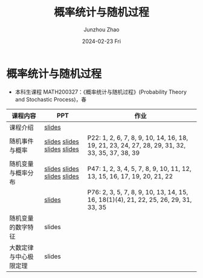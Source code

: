 #+TITLE:       概率统计与随机过程
#+AUTHOR:      Junzhou Zhao
#+DATE:        2024-02-23 Fri
#+URI:         /courses/stat
#+LANGUAGE:    en
#+OPTIONS:     H:3 num:nil toc:nil \n:nil ::t |:t ^:nil -:nil f:t *:t <:t

* 概率统计与随机过程
 - 本科生课程 MATH200327：《概率统计与随机过程》(Probability Theory and Stochastic
   Process)，春

#+ATTR_HTML: :style margin-left:auto; margin-right:auto; :rules all
|----------------------+-----------------------------+-----------------------------------------------------------------------------------------------|
| 课程内容             | PPT                         | 作业                                                                                          |
|----------------------+-----------------------------+-----------------------------------------------------------------------------------------------|
| 课程介绍             | [[file:../assets/slides/stat/Ch0.pdf][slides]]                      |                                                                                               |
| 随机事件与概率        | [[file:../assets/slides/stat/Ch1-1.pdf][slides]] [[file:../assets/slides/stat/Ch1-2.pdf][slides]] [[file:../assets/slides/stat/Ch1-3.pdf][slides]] [[file:../assets/slides/stat/Ch1-4.pdf][slides]] | P22: 1, 2, 6, 7, 8, 9, 10, 14, 16, 18, 19, 21, 23, 24, 27, 28, 29, 31, 32, 33, 35, 37, 38, 39 |
| 随机变量与概率分布    | [[file:../assets/slides/stat/Ch2-1.pdf][slides]] [[file:../assets/slides/stat/Ch2-2.pdf][slides]] [[file:../assets/slides/stat/Ch2-3.pdf][slides]] [[file:../assets/slides/stat/Ch2-4.pdf][slides]] | P47: 1, 2, 3, 4, 5, 7, 8, 9, 10, 11, 12, 13, 15, 16, 17, 19, 20, 21, 22                       |
|                      | [[file:../assets/slides/stat/Ch2-5.pdf][slides]]                      | P76: 2, 3, 5, 7, 8, 9, 10, 13, 14, 15, 16, 18(1)(4), 21, 22, 25, 26, 29, 31, 33, 35           |
| 随机变量的数字特征    | slides                      |                                                                                               |
| 大数定律与中心极限定理 | slides                      |                                                                                               |
|----------------------+-----------------------------+-----------------------------------------------------------------------------------------------|
